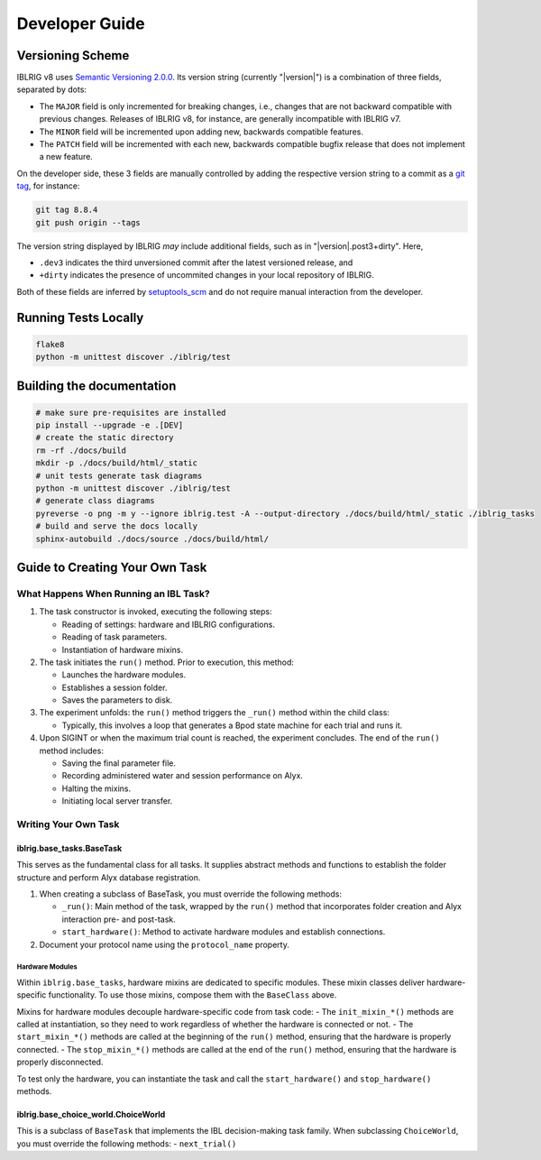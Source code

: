 ===============
Developer Guide
===============

Versioning Scheme
=================

IBLRIG v8 uses `Semantic Versioning 2.0.0 <https://semver.org/spec/v2.0.0.html>`_.
Its version string (currently "|version|") is a combination of three fields, separated by dots:

.. centered:: ``MAJOR`` . ``MINOR`` . ``PATCH``

* The ``MAJOR`` field is only incremented for breaking changes, i.e., changes that are not backward compatible with previous changes.
  Releases of IBLRIG v8, for instance, are generally incompatible with IBLRIG v7.
* The ``MINOR`` field will be incremented upon adding new, backwards compatible features.
* The ``PATCH`` field will be incremented with each new, backwards compatible bugfix release that does not implement a new feature.

On the developer side, these 3 fields are manually controlled by adding the respective version string to a commit as a `git tag <https://git-scm.com/book/en/v2/Git-Basics-Tagging>`_, for instance:

.. code-block:: console

   git tag 8.8.4
   git push origin --tags

The version string displayed by IBLRIG *may* include additional fields, such as in "|version|.post3+dirty".
Here,

* ``.dev3`` indicates the third unversioned commit after the latest versioned release, and
* ``+dirty`` indicates the presence of uncommited changes in your local repository of IBLRIG.

Both of these fields are inferred by `setuptools_scm <https://pypi.org/project/setuptools-scm/>`_ and do not require manual interaction from the developer.


Running Tests Locally
=====================

.. code-block:: console

   flake8
   python -m unittest discover ./iblrig/test


Building the documentation
==========================

.. code-block:: console

   # make sure pre-requisites are installed
   pip install --upgrade -e .[DEV]
   # create the static directory
   rm -rf ./docs/build
   mkdir -p ./docs/build/html/_static
   # unit tests generate task diagrams
   python -m unittest discover ./iblrig/test
   # generate class diagrams
   pyreverse -o png -m y --ignore iblrig.test -A --output-directory ./docs/build/html/_static ./iblrig_tasks
   # build and serve the docs locally
   sphinx-autobuild ./docs/source ./docs/build/html/



Guide to Creating Your Own Task
===============================

What Happens When Running an IBL Task?
--------------------------------------

1. The task constructor is invoked, executing the following steps:

   -  Reading of settings: hardware and IBLRIG configurations.
   -  Reading of task parameters.
   -  Instantiation of hardware mixins.

2. The task initiates the ``run()`` method. Prior to execution, this
   method:

   -  Launches the hardware modules.
   -  Establishes a session folder.
   -  Saves the parameters to disk.

3. The experiment unfolds: the ``run()`` method triggers the ``_run()``
   method within the child class:

   -  Typically, this involves a loop that generates a Bpod state
      machine for each trial and runs it.

4. Upon SIGINT or when the maximum trial count is reached, the
   experiment concludes. The end of the ``run()`` method includes:

   -  Saving the final parameter file.
   -  Recording administered water and session performance on Alyx.
   -  Halting the mixins.
   -  Initiating local server transfer.

Writing Your Own Task
---------------------

iblrig.base_tasks.BaseTask
~~~~~~~~~~~~~~~~~~~~~~~~~~

This serves as the fundamental class for all tasks. It supplies abstract
methods and functions to establish the folder structure and perform Alyx
database registration.

1. When creating a subclass of BaseTask, you must override the following
   methods:

   -  ``_run()``: Main method of the task, wrapped by the ``run()``
      method that incorporates folder creation and Alyx interaction pre-
      and post-task.
   -  ``start_hardware()``: Method to activate hardware modules and
      establish connections.

2. Document your protocol name using the ``protocol_name`` property.

Hardware Modules
^^^^^^^^^^^^^^^^

Within ``iblrig.base_tasks``, hardware mixins are dedicated to specific
modules. These mixin classes deliver hardware-specific functionality. To
use those mixins, compose them with the ``BaseClass`` above.

Mixins for hardware modules decouple hardware-specific code from task
code: - The ``init_mixin_*()`` methods are called at instantiation, so
they need to work regardless of whether the hardware is connected or
not. - The ``start_mixin_*()`` methods are called at the beginning of
the ``run()`` method, ensuring that the hardware is properly connected.
- The ``stop_mixin_*()`` methods are called at the end of the ``run()``
method, ensuring that the hardware is properly disconnected.

To test only the hardware, you can instantiate the task and call the
``start_hardware()`` and ``stop_hardware()`` methods.

iblrig.base_choice_world.ChoiceWorld
~~~~~~~~~~~~~~~~~~~~~~~~~~~~~~~~~~~~

This is a subclass of ``BaseTask`` that implements the IBL
decision-making task family. When subclassing ``ChoiceWorld``, you must
override the following methods: - ``next_trial()``
